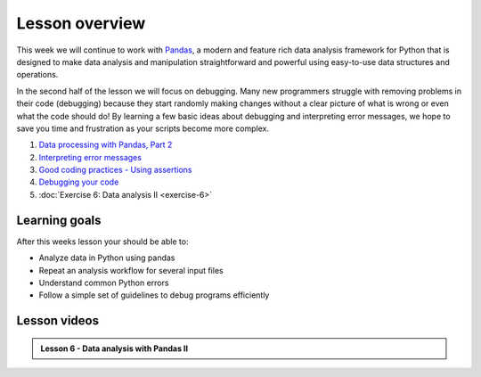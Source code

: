 Lesson overview
===============

This week we will continue to work with `Pandas <http://pandas.pydata.org/>`__, a modern and feature rich data analysis framework for Python that is designed to make data analysis and manipulation straightforward and powerful using easy-to-use data structures and operations.

In the second half of the lesson we will focus on debugging.
Many new programmers struggle with removing problems in their code (debugging) because they start randomly making changes without a clear picture of what is wrong or even what the code should do!
By learning a few basic ideas about debugging and interpreting error messages, we hope to save you time and frustration as your scripts become more complex.

1. `Data processing with Pandas, Part 2 <../../notebooks/L6/advanced-data-processing-with-pandas.ipynb>`_
2. `Interpreting error messages <../../notebooks/L6/errors.ipynb>`_
3. `Good coding practices - Using assertions <../../notebooks/L6/gcp-assertions.ipynb>`_
4. `Debugging your code <../../notebooks/L6/debugging.ipynb>`_
5. :doc:`Exercise 6: Data analysis II <exercise-6>`

Learning goals
--------------

After this weeks lesson your should be able to:

- Analyze data in Python using pandas
- Repeat an analysis workflow for several input files
- Understand common Python errors
- Follow a simple set of guidelines to debug programs efficiently

Lesson videos
-------------

.. admonition:: Lesson 6 - Data analysis with Pandas II

    .. raw:: html

        <iframe width="560" height="315" src="https://www.youtube.com/embed/KtSh3ePE12U?rel=0" frameborder="0" allowfullscreen></iframe>
        <p>Dave Whipp & Vuokko Heikinheimo, University of Helsinki <a href="https://www.youtube.com/channel/UCQ1_1hZ0A1Vic2zmWE56s2A">@ Geo-Python channel on Youtube</a>.</p>
